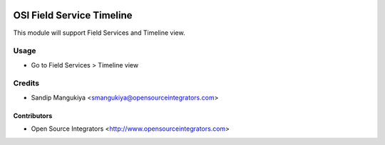 .. image:: https://img.shields.io/badge/licence-AGPL--3-blue.svg
   :target: http://www.gnu.org/licenses/agpl-3.0-standalone.html
   :alt: License: AGPL-3

==========================
OSI Field Service Timeline
==========================

This module will support Field Services and Timeline view.

Usage
=====

* Go to Field Services > Timeline view

Credits
=======

* Sandip Mangukiya <smangukiya@opensourceintegrators.com>

Contributors
------------

* Open Source Integrators <http://www.opensourceintegrators.com>
